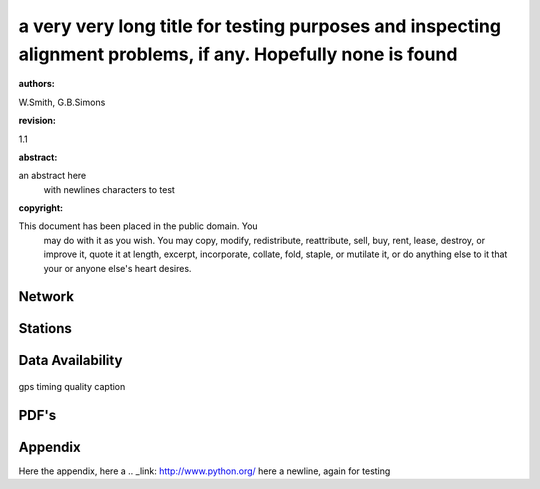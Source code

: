 ==============================================================================================================
a very very long title for testing purposes and inspecting alignment problems, if any. Hopefully none is found
==============================================================================================================



:authors:

W.Smith, G.B.Simons

:revision:

1.1

:abstract:

an abstract here
  with newlines characters to test

:copyright:

This document has been placed in the public domain. You
          may do with it as you wish. You may copy, modify,
          redistribute, reattribute, sell, buy, rent, lease,
          destroy, or improve it, quote it at length, excerpt,
          incorporate, collate, fold, staple, or mutilate it, or do
          anything else to it that your or anyone else's heart
          desires.

-------
Network
-------

.. map-figure:: ../test-data/source/stations_example.csv
   :name_key: Name
   :lat_key: Lat
   :lon_key: Lon 
   :align: center
   
   here the network figure caption


--------
Stations
--------

.. csv-table:: 
   :file: ../test-data/source/stations_example.csv

-----------------
Data Availability
-----------------

.. figure:: ../test-data/source/2012_2014_2_time.pdf
   :align: center
   :width: 100%

   gps timing quality caption


-----
PDF's
-----

.. imgages-grid:: ../test-data/source/pdfs
   :columns: "_HHE*.pdf" _HHN*.pdf _HHZ*.pdf

--------
Appendix
--------

Here the appendix, here a
.. _link: http://www.python.org/
here a newline, again for testing
